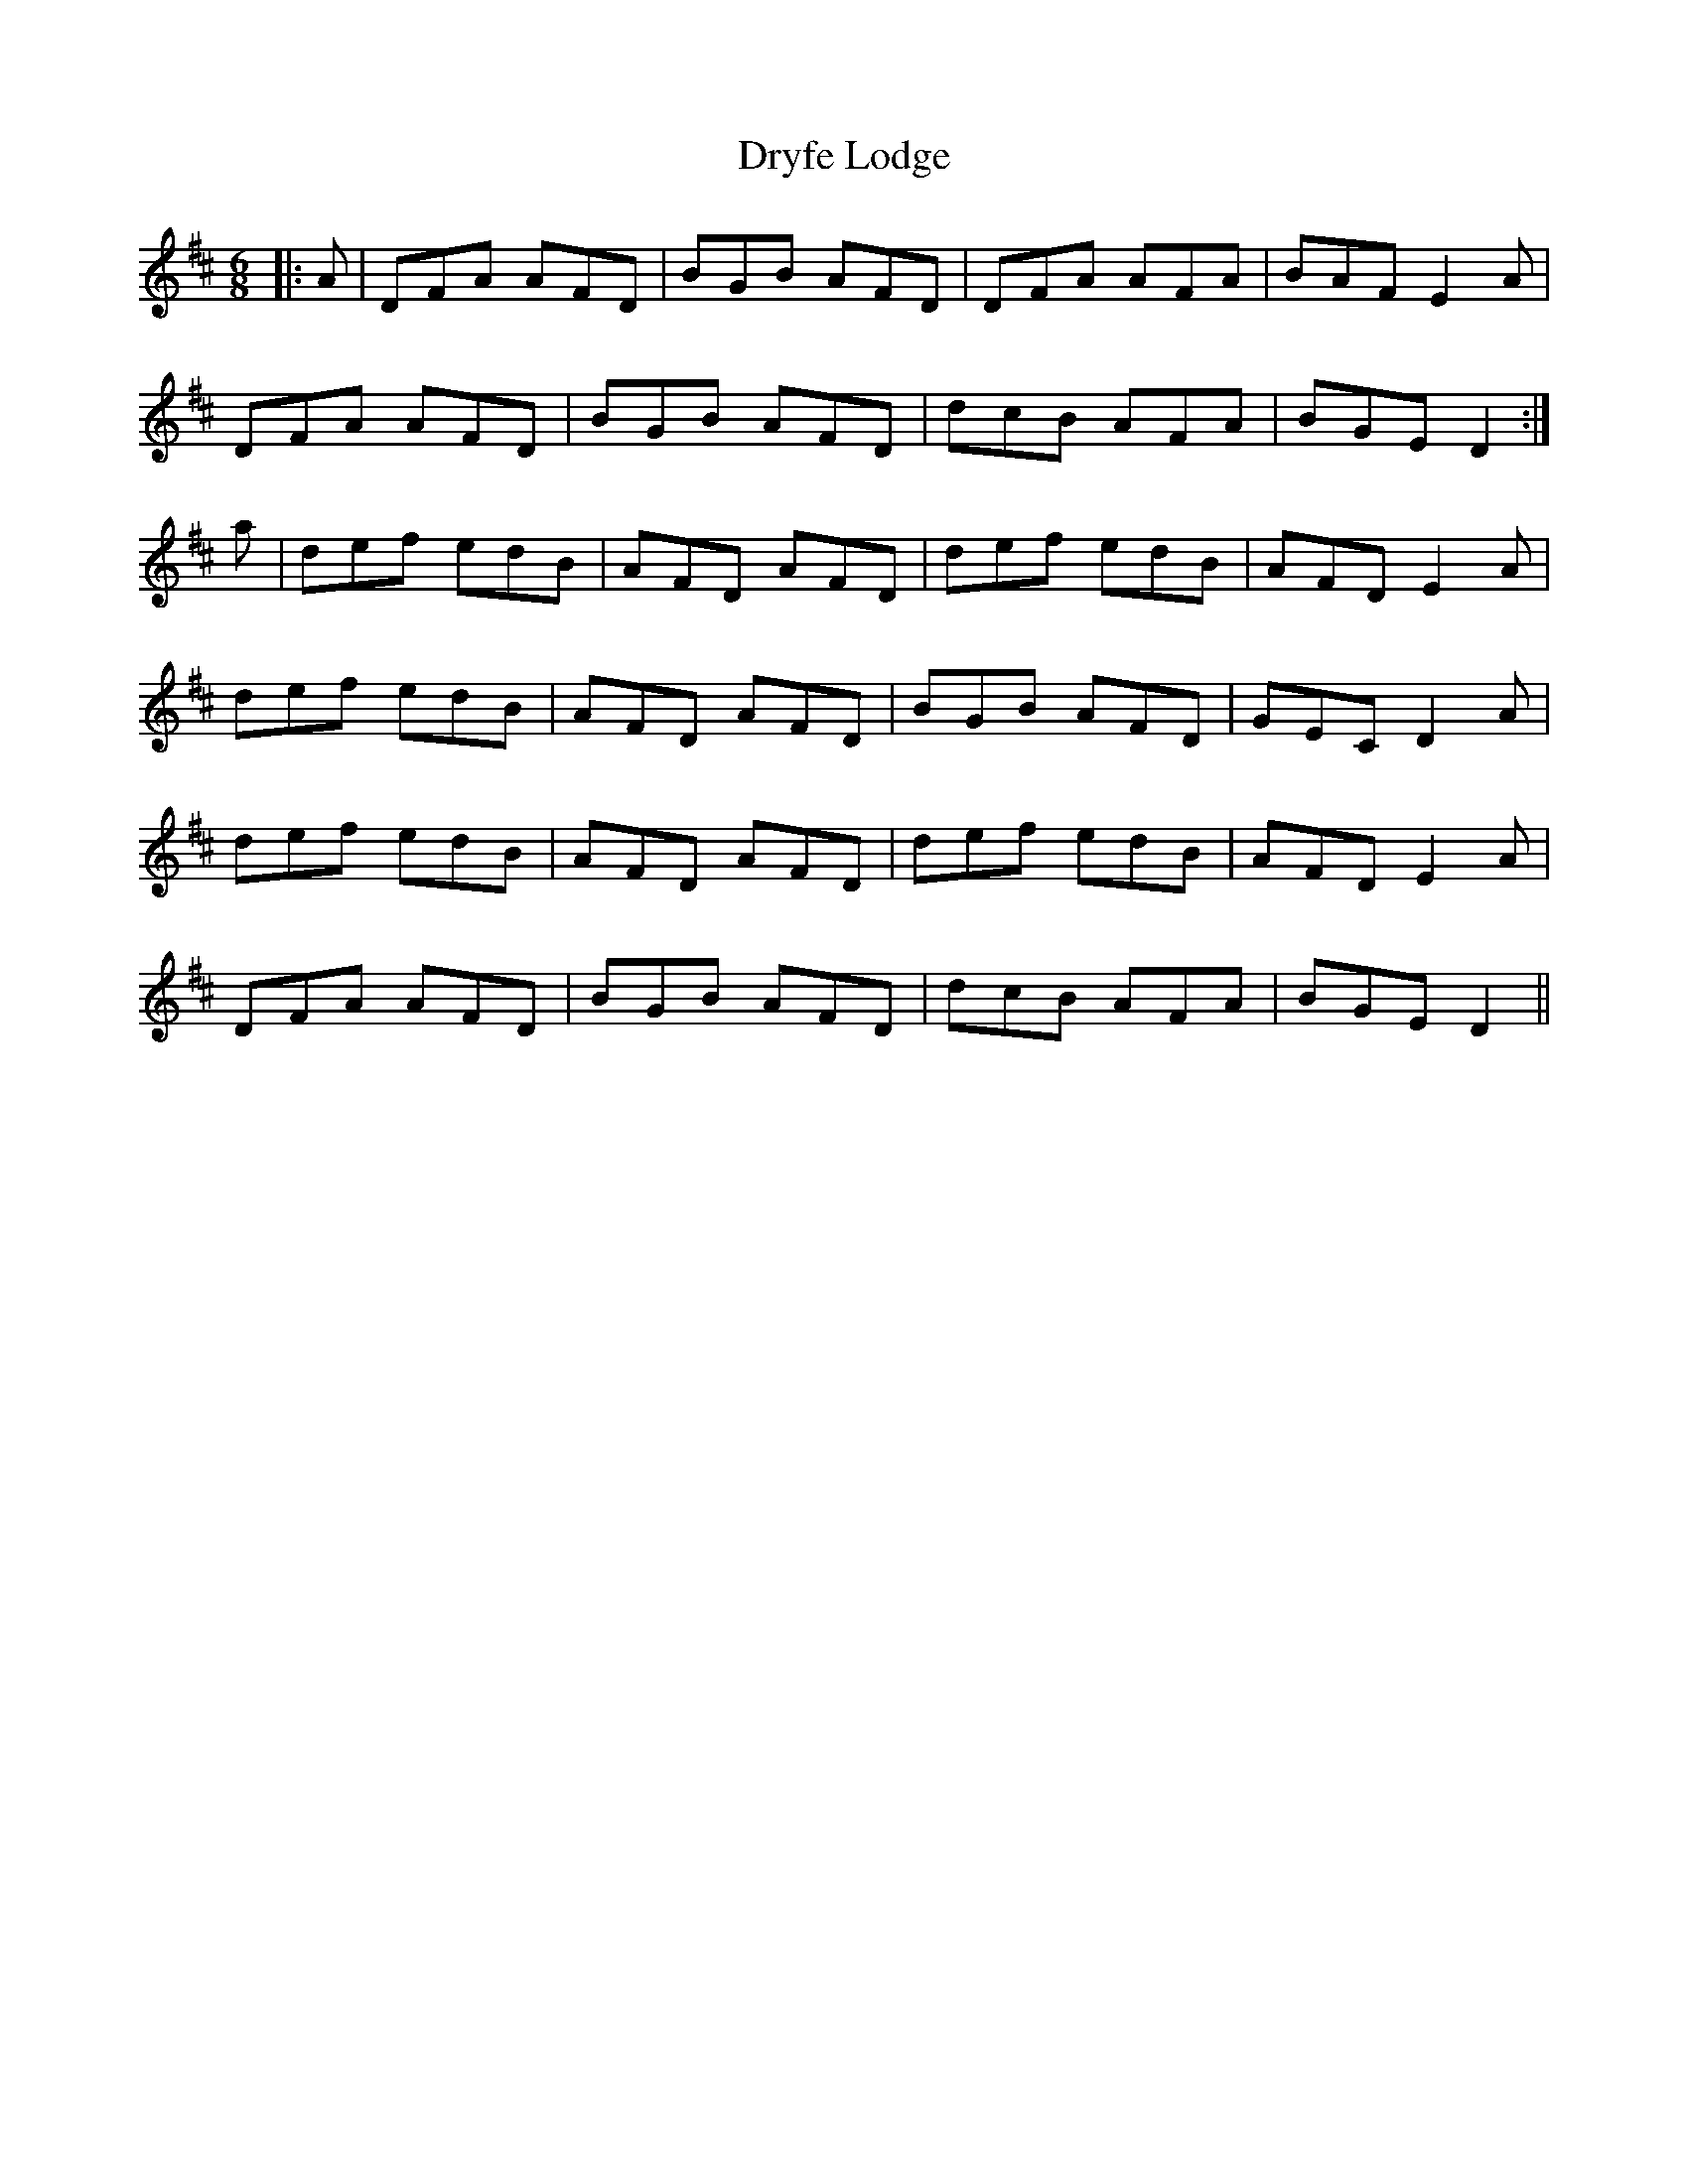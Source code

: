 X: 11024
T: Dryfe Lodge
R: jig
M: 6/8
K: Dmajor
|:A|DFA AFD|BGB AFD|DFA AFA|BAF E2 A|
DFA AFD|BGB AFD|dcB AFA|BGE D2:|
a|def edB|AFD AFD|def edB|AFD E2 A|
def edB|AFD AFD|BGB AFD|GEC D2 A|
def edB|AFD AFD|def edB|AFD E2 A|
DFA AFD|BGB AFD|dcB AFA|BGE D2||

